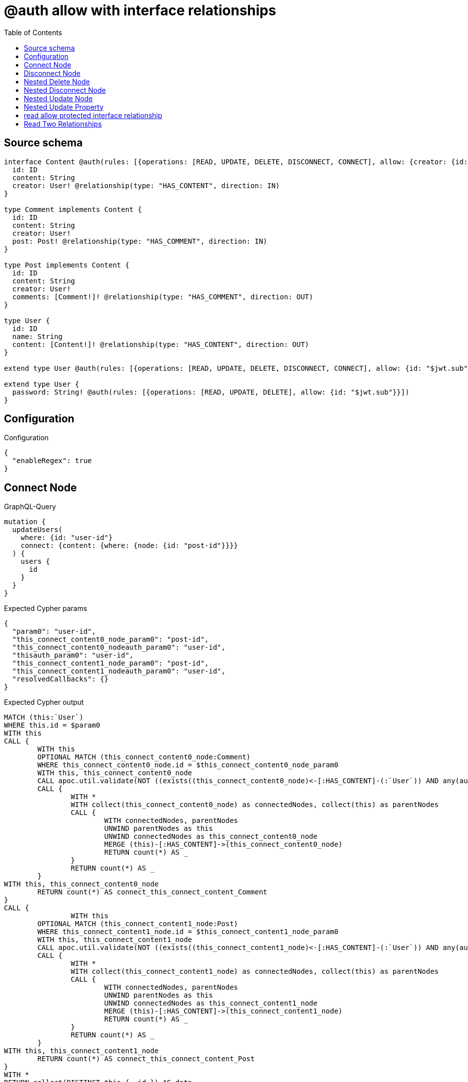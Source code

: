 :toc:

= @auth allow with interface relationships

== Source schema

[source,graphql,schema=true]
----
interface Content @auth(rules: [{operations: [READ, UPDATE, DELETE, DISCONNECT, CONNECT], allow: {creator: {id: "$jwt.sub"}}}]) {
  id: ID
  content: String
  creator: User! @relationship(type: "HAS_CONTENT", direction: IN)
}

type Comment implements Content {
  id: ID
  content: String
  creator: User!
  post: Post! @relationship(type: "HAS_COMMENT", direction: IN)
}

type Post implements Content {
  id: ID
  content: String
  creator: User!
  comments: [Comment!]! @relationship(type: "HAS_COMMENT", direction: OUT)
}

type User {
  id: ID
  name: String
  content: [Content!]! @relationship(type: "HAS_CONTENT", direction: OUT)
}

extend type User @auth(rules: [{operations: [READ, UPDATE, DELETE, DISCONNECT, CONNECT], allow: {id: "$jwt.sub"}}])

extend type User {
  password: String! @auth(rules: [{operations: [READ, UPDATE, DELETE], allow: {id: "$jwt.sub"}}])
}
----

== Configuration

.Configuration
[source,json,schema-config=true]
----
{
  "enableRegex": true
}
----
== Connect Node

.GraphQL-Query
[source,graphql]
----
mutation {
  updateUsers(
    where: {id: "user-id"}
    connect: {content: {where: {node: {id: "post-id"}}}}
  ) {
    users {
      id
    }
  }
}
----

.Expected Cypher params
[source,json]
----
{
  "param0": "user-id",
  "this_connect_content0_node_param0": "post-id",
  "this_connect_content0_nodeauth_param0": "user-id",
  "thisauth_param0": "user-id",
  "this_connect_content1_node_param0": "post-id",
  "this_connect_content1_nodeauth_param0": "user-id",
  "resolvedCallbacks": {}
}
----

.Expected Cypher output
[source,cypher]
----
MATCH (this:`User`)
WHERE this.id = $param0
WITH this
CALL {
	WITH this
	OPTIONAL MATCH (this_connect_content0_node:Comment)
	WHERE this_connect_content0_node.id = $this_connect_content0_node_param0
	WITH this, this_connect_content0_node
	CALL apoc.util.validate(NOT ((exists((this_connect_content0_node)<-[:HAS_CONTENT]-(:`User`)) AND any(auth_this0 IN [(this_connect_content0_node)<-[:HAS_CONTENT]-(auth_this0:`User`) | auth_this0] WHERE (auth_this0.id IS NOT NULL AND auth_this0.id = $this_connect_content0_nodeauth_param0))) AND (this.id IS NOT NULL AND this.id = $thisauth_param0)), "@neo4j/graphql/FORBIDDEN", [0])
	CALL {
		WITH *
		WITH collect(this_connect_content0_node) as connectedNodes, collect(this) as parentNodes
		CALL {
			WITH connectedNodes, parentNodes
			UNWIND parentNodes as this
			UNWIND connectedNodes as this_connect_content0_node
			MERGE (this)-[:HAS_CONTENT]->(this_connect_content0_node)
			RETURN count(*) AS _
		}
		RETURN count(*) AS _
	}
WITH this, this_connect_content0_node
	RETURN count(*) AS connect_this_connect_content_Comment
}
CALL {
		WITH this
	OPTIONAL MATCH (this_connect_content1_node:Post)
	WHERE this_connect_content1_node.id = $this_connect_content1_node_param0
	WITH this, this_connect_content1_node
	CALL apoc.util.validate(NOT ((exists((this_connect_content1_node)<-[:HAS_CONTENT]-(:`User`)) AND any(auth_this0 IN [(this_connect_content1_node)<-[:HAS_CONTENT]-(auth_this0:`User`) | auth_this0] WHERE (auth_this0.id IS NOT NULL AND auth_this0.id = $this_connect_content1_nodeauth_param0))) AND (this.id IS NOT NULL AND this.id = $thisauth_param0)), "@neo4j/graphql/FORBIDDEN", [0])
	CALL {
		WITH *
		WITH collect(this_connect_content1_node) as connectedNodes, collect(this) as parentNodes
		CALL {
			WITH connectedNodes, parentNodes
			UNWIND parentNodes as this
			UNWIND connectedNodes as this_connect_content1_node
			MERGE (this)-[:HAS_CONTENT]->(this_connect_content1_node)
			RETURN count(*) AS _
		}
		RETURN count(*) AS _
	}
WITH this, this_connect_content1_node
	RETURN count(*) AS connect_this_connect_content_Post
}
WITH *
RETURN collect(DISTINCT this { .id }) AS data
----

'''

== Disconnect Node

.GraphQL-Query
[source,graphql]
----
mutation {
  updateUsers(
    where: {id: "user-id"}
    disconnect: {content: {where: {node: {id: "post-id"}}}}
  ) {
    users {
      id
    }
  }
}
----

.Expected Cypher params
[source,json]
----
{
  "param0": "user-id",
  "updateUsers_args_disconnect_content0_where_Commentparam0": "post-id",
  "thisauth_param0": "user-id",
  "this_disconnect_content0auth_param0": "user-id",
  "updateUsers_args_disconnect_content0_where_Postparam0": "post-id",
  "updateUsers": {
    "args": {
      "disconnect": {
        "content": [
          {
            "where": {
              "node": {
                "id": "post-id"
              }
            }
          }
        ]
      }
    }
  },
  "resolvedCallbacks": {}
}
----

.Expected Cypher output
[source,cypher]
----
MATCH (this:`User`)
WHERE this.id = $param0
WITH this
CALL {
WITH this
OPTIONAL MATCH (this)-[this_disconnect_content0_rel:HAS_CONTENT]->(this_disconnect_content0:Comment)
WHERE this_disconnect_content0.id = $updateUsers_args_disconnect_content0_where_Commentparam0
WITH this, this_disconnect_content0, this_disconnect_content0_rel
CALL apoc.util.validate(NOT ((this.id IS NOT NULL AND this.id = $thisauth_param0) AND (exists((this_disconnect_content0)<-[:HAS_CONTENT]-(:`User`)) AND any(auth_this0 IN [(this_disconnect_content0)<-[:HAS_CONTENT]-(auth_this0:`User`) | auth_this0] WHERE (auth_this0.id IS NOT NULL AND auth_this0.id = $this_disconnect_content0auth_param0)))), "@neo4j/graphql/FORBIDDEN", [0])
CALL {
	WITH this_disconnect_content0, this_disconnect_content0_rel, this
	WITH collect(this_disconnect_content0) as this_disconnect_content0, this_disconnect_content0_rel, this
	UNWIND this_disconnect_content0 as x
	DELETE this_disconnect_content0_rel
	RETURN count(*) AS _
}
RETURN count(*) AS disconnect_this_disconnect_content_Comment
}
CALL {
	WITH this
OPTIONAL MATCH (this)-[this_disconnect_content0_rel:HAS_CONTENT]->(this_disconnect_content0:Post)
WHERE this_disconnect_content0.id = $updateUsers_args_disconnect_content0_where_Postparam0
WITH this, this_disconnect_content0, this_disconnect_content0_rel
CALL apoc.util.validate(NOT ((this.id IS NOT NULL AND this.id = $thisauth_param0) AND (exists((this_disconnect_content0)<-[:HAS_CONTENT]-(:`User`)) AND any(auth_this0 IN [(this_disconnect_content0)<-[:HAS_CONTENT]-(auth_this0:`User`) | auth_this0] WHERE (auth_this0.id IS NOT NULL AND auth_this0.id = $this_disconnect_content0auth_param0)))), "@neo4j/graphql/FORBIDDEN", [0])
CALL {
	WITH this_disconnect_content0, this_disconnect_content0_rel, this
	WITH collect(this_disconnect_content0) as this_disconnect_content0, this_disconnect_content0_rel, this
	UNWIND this_disconnect_content0 as x
	DELETE this_disconnect_content0_rel
	RETURN count(*) AS _
}
RETURN count(*) AS disconnect_this_disconnect_content_Post
}
WITH *
RETURN collect(DISTINCT this { .id }) AS data
----

'''

== Nested Delete Node

.GraphQL-Query
[source,graphql]
----
mutation {
  deleteUsers(
    where: {id: "user-id"}
    delete: {content: {where: {node: {id: "post-id"}}}}
  ) {
    nodesDeleted
  }
}
----

.Expected Cypher params
[source,json]
----
{
  "param0": "user-id",
  "thisauth_param0": "user-id",
  "this_deleteUsers": {
    "args": {
      "delete": {
        "content": [
          {
            "where": {
              "node": {
                "id": "post-id"
              }
            }
          }
        ]
      }
    }
  },
  "this_deleteUsers_args_delete_content0_where_Commentparam0": "post-id",
  "this_content_Comment0auth_param0": "user-id",
  "this_deleteUsers_args_delete_content0_where_Postparam0": "post-id",
  "this_content_Post0auth_param0": "user-id"
}
----

.Expected Cypher output
[source,cypher]
----
MATCH (this:`User`)
WHERE this.id = $param0
WITH this
OPTIONAL MATCH (this)-[this_content_Comment0_relationship:HAS_CONTENT]->(this_content_Comment0:Comment)
WHERE this_content_Comment0.id = $this_deleteUsers_args_delete_content0_where_Commentparam0
WITH this, this_content_Comment0
CALL apoc.util.validate(NOT ((exists((this_content_Comment0)<-[:HAS_CONTENT]-(:`User`)) AND any(auth_this0 IN [(this_content_Comment0)<-[:HAS_CONTENT]-(auth_this0:`User`) | auth_this0] WHERE (auth_this0.id IS NOT NULL AND auth_this0.id = $this_content_Comment0auth_param0)))), "@neo4j/graphql/FORBIDDEN", [0])
WITH this, collect(DISTINCT this_content_Comment0) AS this_content_Comment0_to_delete
CALL {
	WITH this_content_Comment0_to_delete
	UNWIND this_content_Comment0_to_delete AS x
	DETACH DELETE x
	RETURN count(*) AS _
}
WITH this
OPTIONAL MATCH (this)-[this_content_Post0_relationship:HAS_CONTENT]->(this_content_Post0:Post)
WHERE this_content_Post0.id = $this_deleteUsers_args_delete_content0_where_Postparam0
WITH this, this_content_Post0
CALL apoc.util.validate(NOT ((exists((this_content_Post0)<-[:HAS_CONTENT]-(:`User`)) AND any(auth_this0 IN [(this_content_Post0)<-[:HAS_CONTENT]-(auth_this0:`User`) | auth_this0] WHERE (auth_this0.id IS NOT NULL AND auth_this0.id = $this_content_Post0auth_param0)))), "@neo4j/graphql/FORBIDDEN", [0])
WITH this, collect(DISTINCT this_content_Post0) AS this_content_Post0_to_delete
CALL {
	WITH this_content_Post0_to_delete
	UNWIND this_content_Post0_to_delete AS x
	DETACH DELETE x
	RETURN count(*) AS _
}
WITH this
CALL apoc.util.validate(NOT ((this.id IS NOT NULL AND this.id = $thisauth_param0)), "@neo4j/graphql/FORBIDDEN", [0])
DETACH DELETE this
----

'''

== Nested Disconnect Node

.GraphQL-Query
[source,graphql]
----
mutation {
  updateUsers(
    where: {id: "user-id"}
    disconnect: {content: [{where: {node: {id: "post-id"}}, disconnect: {_on: {Post: [{comments: {where: {node: {id: "comment-id"}}}}]}}}]}
  ) {
    users {
      id
    }
  }
}
----

.Expected Cypher params
[source,json]
----
{
  "param0": "user-id",
  "updateUsers_args_disconnect_content0_where_Commentparam0": "post-id",
  "thisauth_param0": "user-id",
  "this_disconnect_content0auth_param0": "user-id",
  "updateUsers_args_disconnect_content0_where_Postparam0": "post-id",
  "updateUsers_args_disconnect_content0_disconnect__on_Post0_comments0_where_Commentparam0": "comment-id",
  "this_disconnect_content0_comments0auth_param0": "user-id",
  "updateUsers": {
    "args": {
      "disconnect": {
        "content": [
          {
            "disconnect": {
              "_on": {
                "Post": [
                  {
                    "comments": [
                      {
                        "where": {
                          "node": {
                            "id": "comment-id"
                          }
                        }
                      }
                    ]
                  }
                ]
              }
            },
            "where": {
              "node": {
                "id": "post-id"
              }
            }
          }
        ]
      }
    }
  },
  "resolvedCallbacks": {}
}
----

.Expected Cypher output
[source,cypher]
----
MATCH (this:`User`)
WHERE this.id = $param0
WITH this
CALL {
WITH this
OPTIONAL MATCH (this)-[this_disconnect_content0_rel:HAS_CONTENT]->(this_disconnect_content0:Comment)
WHERE this_disconnect_content0.id = $updateUsers_args_disconnect_content0_where_Commentparam0
WITH this, this_disconnect_content0, this_disconnect_content0_rel
CALL apoc.util.validate(NOT ((this.id IS NOT NULL AND this.id = $thisauth_param0) AND (exists((this_disconnect_content0)<-[:HAS_CONTENT]-(:`User`)) AND any(auth_this0 IN [(this_disconnect_content0)<-[:HAS_CONTENT]-(auth_this0:`User`) | auth_this0] WHERE (auth_this0.id IS NOT NULL AND auth_this0.id = $this_disconnect_content0auth_param0)))), "@neo4j/graphql/FORBIDDEN", [0])
CALL {
	WITH this_disconnect_content0, this_disconnect_content0_rel, this
	WITH collect(this_disconnect_content0) as this_disconnect_content0, this_disconnect_content0_rel, this
	UNWIND this_disconnect_content0 as x
	DELETE this_disconnect_content0_rel
	RETURN count(*) AS _
}

RETURN count(*) AS disconnect_this_disconnect_content_Comment
}
CALL {
	WITH this
OPTIONAL MATCH (this)-[this_disconnect_content0_rel:HAS_CONTENT]->(this_disconnect_content0:Post)
WHERE this_disconnect_content0.id = $updateUsers_args_disconnect_content0_where_Postparam0
WITH this, this_disconnect_content0, this_disconnect_content0_rel
CALL apoc.util.validate(NOT ((this.id IS NOT NULL AND this.id = $thisauth_param0) AND (exists((this_disconnect_content0)<-[:HAS_CONTENT]-(:`User`)) AND any(auth_this0 IN [(this_disconnect_content0)<-[:HAS_CONTENT]-(auth_this0:`User`) | auth_this0] WHERE (auth_this0.id IS NOT NULL AND auth_this0.id = $this_disconnect_content0auth_param0)))), "@neo4j/graphql/FORBIDDEN", [0])
CALL {
	WITH this_disconnect_content0, this_disconnect_content0_rel, this
	WITH collect(this_disconnect_content0) as this_disconnect_content0, this_disconnect_content0_rel, this
	UNWIND this_disconnect_content0 as x
	DELETE this_disconnect_content0_rel
	RETURN count(*) AS _
}

CALL {
WITH this, this_disconnect_content0
OPTIONAL MATCH (this_disconnect_content0)-[this_disconnect_content0_comments0_rel:HAS_COMMENT]->(this_disconnect_content0_comments0:Comment)
WHERE this_disconnect_content0_comments0.id = $updateUsers_args_disconnect_content0_disconnect__on_Post0_comments0_where_Commentparam0
WITH this, this_disconnect_content0, this_disconnect_content0_comments0, this_disconnect_content0_comments0_rel
CALL apoc.util.validate(NOT ((exists((this_disconnect_content0)<-[:HAS_CONTENT]-(:`User`)) AND any(auth_this0 IN [(this_disconnect_content0)<-[:HAS_CONTENT]-(auth_this0:`User`) | auth_this0] WHERE (auth_this0.id IS NOT NULL AND auth_this0.id = $this_disconnect_content0auth_param0))) AND (exists((this_disconnect_content0_comments0)<-[:HAS_CONTENT]-(:`User`)) AND any(auth_this0 IN [(this_disconnect_content0_comments0)<-[:HAS_CONTENT]-(auth_this0:`User`) | auth_this0] WHERE (auth_this0.id IS NOT NULL AND auth_this0.id = $this_disconnect_content0_comments0auth_param0)))), "@neo4j/graphql/FORBIDDEN", [0])
CALL {
	WITH this_disconnect_content0_comments0, this_disconnect_content0_comments0_rel, this_disconnect_content0
	WITH collect(this_disconnect_content0_comments0) as this_disconnect_content0_comments0, this_disconnect_content0_comments0_rel, this_disconnect_content0
	UNWIND this_disconnect_content0_comments0 as x
	DELETE this_disconnect_content0_comments0_rel
	RETURN count(*) AS _
}
RETURN count(*) AS disconnect_this_disconnect_content0_comments_Comment
}
RETURN count(*) AS disconnect_this_disconnect_content_Post
}
WITH *
RETURN collect(DISTINCT this { .id }) AS data
----

'''

== Nested Update Node

.GraphQL-Query
[source,graphql]
----
mutation {
  updateUsers(
    where: {id: "user-id"}
    update: {content: {update: {node: {id: "new-id"}}}}
  ) {
    users {
      id
      content {
        id
      }
    }
  }
}
----

.Expected Cypher params
[source,json]
----
{
  "update_param0": "user-id",
  "update_param1": "user-id",
  "param0": "user-id",
  "this_update_content0_id": "new-id",
  "this_content0auth_param0": "user-id",
  "auth": {
    "isAuthenticated": true,
    "roles": [
      "admin"
    ],
    "jwt": {
      "roles": [
        "admin"
      ],
      "sub": "user-id"
    }
  },
  "thisauth_param0": "user-id",
  "updateUsers": {
    "args": {
      "update": {
        "content": [
          {
            "update": {
              "node": {
                "id": "new-id"
              }
            }
          }
        ]
      }
    }
  },
  "resolvedCallbacks": {}
}
----

.Expected Cypher output
[source,cypher]
----
MATCH (this:`User`)
WHERE this.id = $param0
WITH this
CALL apoc.util.validate(NOT ((this.id IS NOT NULL AND this.id = $thisauth_param0)), "@neo4j/graphql/FORBIDDEN", [0])

WITH this
CALL {
	 WITH this
	
WITH this
OPTIONAL MATCH (this)-[this_has_content0_relationship:HAS_CONTENT]->(this_content0:Comment)
CALL apoc.do.when(this_content0 IS NOT NULL, "
WITH this, this_content0
CALL apoc.util.validate(NOT ((exists((this_content0)<-[:HAS_CONTENT]-(:`User`)) AND any(auth_this0 IN [(this_content0)<-[:HAS_CONTENT]-(auth_this0:`User`) | auth_this0] WHERE (auth_this0.id IS NOT NULL AND auth_this0.id = $this_content0auth_param0)))), \"@neo4j/graphql/FORBIDDEN\", [0])

SET this_content0.id = $this_update_content0_id

WITH this, this_content0
CALL {
	WITH this_content0
	MATCH (this_content0)<-[this_content0_creator_User_unique:HAS_CONTENT]-(:User)
	WITH count(this_content0_creator_User_unique) as c
	CALL apoc.util.validate(NOT (c = 1), '@neo4j/graphql/RELATIONSHIP-REQUIREDComment.creator required', [0])
	RETURN c AS this_content0_creator_User_unique_ignored
}
CALL {
	WITH this_content0
	MATCH (this_content0)<-[this_content0_post_Post_unique:HAS_COMMENT]-(:Post)
	WITH count(this_content0_post_Post_unique) as c
	CALL apoc.util.validate(NOT (c = 1), '@neo4j/graphql/RELATIONSHIP-REQUIREDComment.post required', [0])
	RETURN c AS this_content0_post_Post_unique_ignored
}
RETURN count(*) AS _
", "", {this:this, updateUsers: $updateUsers, this_content0:this_content0, auth:$auth,this_update_content0_id:$this_update_content0_id,this_content0auth_param0:$this_content0auth_param0})
YIELD value AS _
RETURN count(*) AS update_this_Comment
}

CALL {
	 WITH this
	WITH this
OPTIONAL MATCH (this)-[this_has_content0_relationship:HAS_CONTENT]->(this_content0:Post)
CALL apoc.do.when(this_content0 IS NOT NULL, "
WITH this, this_content0
CALL apoc.util.validate(NOT ((exists((this_content0)<-[:HAS_CONTENT]-(:`User`)) AND any(auth_this0 IN [(this_content0)<-[:HAS_CONTENT]-(auth_this0:`User`) | auth_this0] WHERE (auth_this0.id IS NOT NULL AND auth_this0.id = $this_content0auth_param0)))), \"@neo4j/graphql/FORBIDDEN\", [0])

SET this_content0.id = $this_update_content0_id

WITH this, this_content0
CALL {
	WITH this_content0
	MATCH (this_content0)<-[this_content0_creator_User_unique:HAS_CONTENT]-(:User)
	WITH count(this_content0_creator_User_unique) as c
	CALL apoc.util.validate(NOT (c = 1), '@neo4j/graphql/RELATIONSHIP-REQUIREDPost.creator required', [0])
	RETURN c AS this_content0_creator_User_unique_ignored
}
RETURN count(*) AS _
", "", {this:this, updateUsers: $updateUsers, this_content0:this_content0, auth:$auth,this_update_content0_id:$this_update_content0_id,this_content0auth_param0:$this_content0auth_param0})
YIELD value AS _
RETURN count(*) AS update_this_Post
}


WITH *
WITH *
CALL {
WITH *
CALL {
    WITH this
    MATCH (this)-[update_this0:HAS_CONTENT]->(this_Comment:`Comment`)
    WHERE apoc.util.validatePredicate(NOT ((exists((this_Comment)<-[:HAS_CONTENT]-(:`User`)) AND any(update_this1 IN [(this_Comment)<-[:HAS_CONTENT]-(update_this1:`User`) | update_this1] WHERE (update_this1.id IS NOT NULL AND update_this1.id = $update_param0)))), "@neo4j/graphql/FORBIDDEN", [0])
    
    RETURN { __resolveType: "Comment", id: this_Comment.id } AS this_content
    UNION
    WITH this
    MATCH (this)-[update_this2:HAS_CONTENT]->(this_Post:`Post`)
    WHERE apoc.util.validatePredicate(NOT ((exists((this_Post)<-[:HAS_CONTENT]-(:`User`)) AND any(update_this3 IN [(this_Post)<-[:HAS_CONTENT]-(update_this3:`User`) | update_this3] WHERE (update_this3.id IS NOT NULL AND update_this3.id = $update_param1)))), "@neo4j/graphql/FORBIDDEN", [0])
    
    RETURN { __resolveType: "Post", id: this_Post.id } AS this_content
}
RETURN collect(this_content) AS this_content
}
RETURN collect(DISTINCT this { .id, content: this_content }) AS data
----

'''

== Nested Update Property

.GraphQL-Query
[source,graphql]
----
mutation {
  updatePosts(
    where: {id: "post-id"}
    update: {creator: {update: {node: {password: "new-password"}}}}
  ) {
    posts {
      id
    }
  }
}
----

.Expected Cypher params
[source,json]
----
{
  "param0": "post-id",
  "this_update_creator0_password": "new-password",
  "this_creator0auth_param0": "user-id",
  "auth": {
    "isAuthenticated": true,
    "roles": [
      "admin"
    ],
    "jwt": {
      "roles": [
        "admin"
      ],
      "sub": "user-id"
    }
  },
  "thisauth_param0": "user-id",
  "updatePosts": {
    "args": {
      "update": {
        "creator": {
          "update": {
            "node": {
              "password": "new-password"
            }
          }
        }
      }
    }
  },
  "resolvedCallbacks": {}
}
----

.Expected Cypher output
[source,cypher]
----
MATCH (this:`Post`)
WHERE this.id = $param0
WITH this
CALL apoc.util.validate(NOT ((exists((this)<-[:HAS_CONTENT]-(:`User`)) AND any(auth_this0 IN [(this)<-[:HAS_CONTENT]-(auth_this0:`User`) | auth_this0] WHERE (auth_this0.id IS NOT NULL AND auth_this0.id = $thisauth_param0)))), "@neo4j/graphql/FORBIDDEN", [0])

WITH this
OPTIONAL MATCH (this)<-[this_has_content0_relationship:HAS_CONTENT]-(this_creator0:User)
CALL apoc.do.when(this_creator0 IS NOT NULL, "
WITH this, this_creator0
CALL apoc.util.validate(NOT ((this_creator0.id IS NOT NULL AND this_creator0.id = $this_creator0auth_param0) AND (this_creator0.id IS NOT NULL AND this_creator0.id = $this_creator0auth_param0)), \"@neo4j/graphql/FORBIDDEN\", [0])

SET this_creator0.password = $this_update_creator0_password

RETURN count(*) AS _
", "", {this:this, updatePosts: $updatePosts, this_creator0:this_creator0, auth:$auth,this_update_creator0_password:$this_update_creator0_password,this_creator0auth_param0:$this_creator0auth_param0})
YIELD value AS _

WITH this
CALL {
	WITH this
	MATCH (this)<-[this_creator_User_unique:HAS_CONTENT]-(:User)
	WITH count(this_creator_User_unique) as c
	CALL apoc.util.validate(NOT (c = 1), '@neo4j/graphql/RELATIONSHIP-REQUIREDPost.creator required', [0])
	RETURN c AS this_creator_User_unique_ignored
}
RETURN collect(DISTINCT this { .id }) AS data
----

'''

== read allow protected interface relationship

.GraphQL-Query
[source,graphql]
----
{
  users {
    id
    content {
      id
      content
    }
  }
}
----

.Expected Cypher params
[source,json]
----
{
  "param0": "id-01",
  "param1": "id-01",
  "param2": "id-01"
}
----

.Expected Cypher output
[source,cypher]
----
MATCH (this:`User`)
WHERE apoc.util.validatePredicate(NOT ((this.id IS NOT NULL AND this.id = $param0)), "@neo4j/graphql/FORBIDDEN", [0])

WITH *
CALL {
WITH *
CALL {
    WITH this
    MATCH (this)-[this0:HAS_CONTENT]->(this_Comment:`Comment`)
    WHERE apoc.util.validatePredicate(NOT ((exists((this_Comment)<-[:HAS_CONTENT]-(:`User`)) AND any(this1 IN [(this_Comment)<-[:HAS_CONTENT]-(this1:`User`) | this1] WHERE (this1.id IS NOT NULL AND this1.id = $param1)))), "@neo4j/graphql/FORBIDDEN", [0])
    
    RETURN { __resolveType: "Comment", id: this_Comment.id, content: this_Comment.content } AS this_content
    UNION
    WITH this
    MATCH (this)-[this2:HAS_CONTENT]->(this_Post:`Post`)
    WHERE apoc.util.validatePredicate(NOT ((exists((this_Post)<-[:HAS_CONTENT]-(:`User`)) AND any(this3 IN [(this_Post)<-[:HAS_CONTENT]-(this3:`User`) | this3] WHERE (this3.id IS NOT NULL AND this3.id = $param2)))), "@neo4j/graphql/FORBIDDEN", [0])
    
    RETURN { __resolveType: "Post", id: this_Post.id, content: this_Post.content } AS this_content
}
RETURN collect(this_content) AS this_content
}
RETURN this { .id, content: this_content } AS this
----

'''

== Read Two Relationships

.GraphQL-Query
[source,graphql]
----
{
  users(where: {id: "1"}) {
    id
    content(where: {id: "1"}) {
      ... on Post {
        comments(where: {id: "1"}) {
          content
        }
      }
    }
  }
}
----

.Expected Cypher params
[source,json]
----
{
  "param0": "1",
  "param1": "id-01",
  "param2": "id-01",
  "param3": "1",
  "param4": "id-01",
  "param5": "1",
  "param6": "1",
  "param7": "id-01"
}
----

.Expected Cypher output
[source,cypher]
----
MATCH (this:`User`)
WHERE (this.id = $param0 AND apoc.util.validatePredicate(NOT ((this.id IS NOT NULL AND this.id = $param1)), "@neo4j/graphql/FORBIDDEN", [0]))

WITH *
CALL {
WITH *
CALL {
    WITH this
    MATCH (this)-[this0:HAS_CONTENT]->(this_Comment:`Comment`)
    WHERE (apoc.util.validatePredicate(NOT ((exists((this_Comment)<-[:HAS_CONTENT]-(:`User`)) AND any(this1 IN [(this_Comment)<-[:HAS_CONTENT]-(this1:`User`) | this1] WHERE (this1.id IS NOT NULL AND this1.id = $param2)))), "@neo4j/graphql/FORBIDDEN", [0]) AND this_Comment.id = $param3)
    
    RETURN { __resolveType: "Comment" } AS this_content
    UNION
    WITH this
    MATCH (this)-[this2:HAS_CONTENT]->(this_Post:`Post`)
    WHERE (apoc.util.validatePredicate(NOT ((exists((this_Post)<-[:HAS_CONTENT]-(:`User`)) AND any(this3 IN [(this_Post)<-[:HAS_CONTENT]-(this3:`User`) | this3] WHERE (this3.id IS NOT NULL AND this3.id = $param4)))), "@neo4j/graphql/FORBIDDEN", [0]) AND this_Post.id = $param5)
    CALL {
        WITH this_Post
        MATCH (this_Post)-[this4:HAS_COMMENT]->(this_Post_comments:`Comment`)
        WHERE (this_Post_comments.id = $param6 AND apoc.util.validatePredicate(NOT ((exists((this_Post_comments)<-[:HAS_CONTENT]-(:`User`)) AND any(this5 IN [(this_Post_comments)<-[:HAS_CONTENT]-(this5:`User`) | this5] WHERE (this5.id IS NOT NULL AND this5.id = $param7)))), "@neo4j/graphql/FORBIDDEN", [0]))
        WITH this_Post_comments { .content } AS this_Post_comments
        RETURN collect(this_Post_comments) AS this_Post_comments
    }
    RETURN { __resolveType: "Post", comments: this_Post_comments } AS this_content
}
RETURN collect(this_content) AS this_content
}
RETURN this { .id, content: this_content } AS this
----

'''

